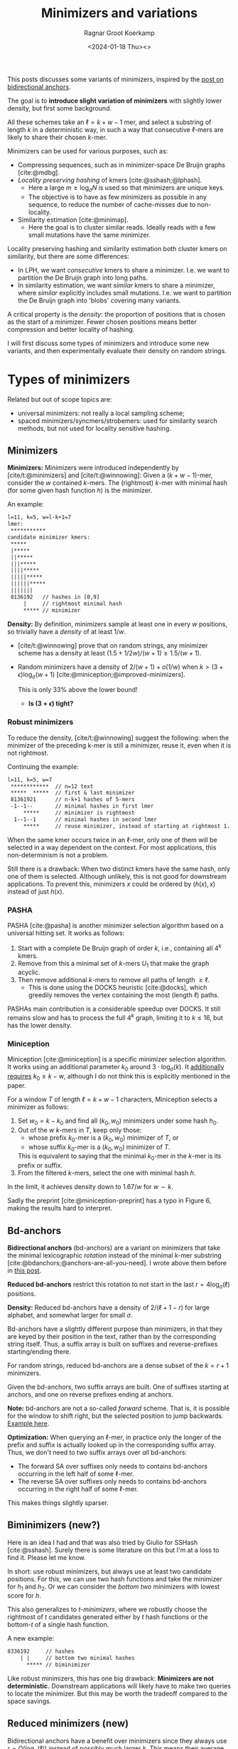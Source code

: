 #+title: Minimizers and variations
#+HUGO_SECTION: posts
#+HUGO_TAGS: minimizers
#+HUGO_LEVEL_OFFSET: 1
#+OPTIONS: ^:{}
#+hugo_front_matter_key_replace: author>authors
#+toc: headlines 3
#+date: <2024-01-18 Thu><>
#+author: Ragnar Groot Koerkamp

This posts discusses some variants of minimizers, inspired by the [[file:../bd-anchors/bd-anchors.org][post on
bidirectional anchors]].

The goal is to *introduce slight variation of minimizers* with slightly lower
density, but first some background.

All these schemes take an $\ell = k+w-1$ mer, and select a substring of
length $k$ in a deterministic way, in such a way that consecutive $\ell$-mers
are likely to share their chosen $k$-mer.

Minimizers can be used for various purposes, such as:
- Compressing sequences, such as in minimizer-space De Bruijn graphs [cite:@mdbg].
- /Locality preserving hashing/ of kmers [cite:@sshash;@lphash].
  - Here a large $m \geq \log_\sigma N$ is used so that minimizers are unique keys.
  - The objective is to have as few minimizers as possible in any sequence, to
    reduce the number of cache-misses due to non-locality.
- Similarity estimation [cite:@minimap].
  - Here the goal is to cluster similar reads. Ideally reads with a few small
    mutations have the same minimizer.

Locality preserving hashing and similarity estimation both cluster kmers on
similarity, but there are some differences:
- In LPH, we want /consecutive/ kmers to share a minimizer. I.e. we want to
  partition the De Bruijn graph into long paths.
- In similarity estimation, we want /similar/ kmers to share a minimizer, where
  /similar/ explicitly includes small mutations. I.e. we want to partition the
  De Bruijn graph into 'blobs' covering many variants.

A critical property is the /density/: the proportion of positions that is chosen
as the start of a minimizer. Fewer chosen positions means better compression and better
locality of hashing.

I will first discuss some types of minimizers and introduce some new variants,
and then experimentally evaluate their density on random strings.

* Types of minimizers
Related but out of scope topics are:
- universal minimizers: not really a local sampling scheme;
- spaced minimizers/syncmers/strobemers: used for similarity
  search methods, but not used for locality sensitive hashing.

** Minimizers
*Minimizers:* Minimizers were introduced independently
by [cite/t:@minimizers] and [cite/t:@winnowing]: Given a
$(k+w-1)$-mer, consider the $w$ contained $k$-mers.  The (rightmost) $k$-mer with minimal
hash (for some given hash function $h$) is the minimizer.

An example:
#+begin_src txt
l=11, k=5, w=l-k+1=7
lmer:
 ***********
candidate minimizer kmers:
 *****
 |*****
 ||*****
 |||*****
 ||||*****
 |||||*****
 ||||||*****
 |||||||
 8136192   // hashes in [0,9]
     |     // rightmost minimal hash
     ***** // minimizer
#+end_src

*Density:* By definition, minimizers sample at least one in every $w$ positions, so
trivially have a /density/ of at least $1/w$.
- [cite/t:@winnowing] prove that on random strings, any minimizer scheme has a
  density at least $(1.5+1/2w)/(w+1)\geq 1.5/(w+1)$.
- Random minimizers have a density of $2/(w+1) + o(1/w)$
  when $k > (3+\epsilon) \log_\sigma (w+1)$ [cite:@miniception;@improved-minimizers].

  This is only $33\%$ above the lower bound!
  - *Is $(3+\epsilon)$ tight?*

*** Robust minimizers
To reduce the density, [cite/t:@winnowing] suggest the
following: when the minimizer of the preceding k-mer is still a minimizer, reuse
it, even when it is not rightmost.

Continuing the example:
#+begin_src txt
l=11, k=5, w=7
 ************  // n=12 text
 *****  *****  // first & last minimizer
 81361921      // n-k+1 hashes of 5-mers
 -1--1--       // minimal hashes in first lmer
     *****     // minimizer is rightmost
  1--1--1      // minimal hashes in second lmer
     *****     // reuse minimizer, instead of starting at rightmost 1.
#+end_src

When the same kmer occurs twice in an $\ell$-mer, only one of them will be
selected in a way dependent on the context.
For most applications, this non-determinism is not a problem.

Still there is a drawback: When two distinct kmers have the same hash, only one
of them is selected. Although unlikely, this is not good for downstream
applications. To prevent this, minimizers $x$ could be ordered by $(h(x), x)$
instead of just $h(x)$.

*** PASHA
PASHA [cite:@pasha] is another minimizer selection algorithm based on a
universal hitting set. It works as follows:
1. Start with a complete De Bruijn graph of order $k$, i.e., containing all
   $4^k$ kmers.
2. Remove from this a minimal set of $k$-mers $U_1$ that make the graph acyclic.
3. Then remove additional $k$-mers to remove all paths of length $\geq \ell$.
   - This is done using the DOCKS heuristic [cite:@docks], which greedily
     removes the vertex containing the most (length $\ell$) paths.
PASHAs main contribution is a considerable speedup over DOCKS. It still remains
slow and has to process the full $4^k$ graph, limiting it to $k\leq 16$, but has
the lower density.

*** Miniception
Miniception [cite:@miniception] is a specific minimizer selection algorithm. It
works using an additional parameter $k_0$ around $3\cdot \log_\sigma(k)$.
It [[https://github.com/Kingsford-Group/miniception/issues/1][additionally requires]] $k_0 \geq k-w$, although I do not think this is
explicitly mentioned in the paper.

For a window $T$ of length $\ell = k+w-1$ characters, Miniception selects a minimizer as follows:
1. Set $w_0 = k-k_0$ and find all $(k_0, w_0)$ minimizers under some hash $h_0$.
2. Out of the $w$ $k$-mers in $T$, keep only those:
   - whose prefix $k_0$-mer is a $(k_0, w_0)$ minimizer of $T$, or
   - whose suffix $k_0$-mer is a $(k_0, w_0)$ minimizer of $T$.
   This is equivalent to saying that the minimal $k_0$-mer in the $k$-mer is
   its prefix or suffix.
3. From the filtered $k$-mers, select the one with minimal hash $h$.

In the limit, it achieves density down to $1.67/w$ for $w\sim k$.

Sadly the preprint [cite:@miniception-preprint] has a typo in
Figure 6, making the results hard to interpret.

** Bd-anchors
*Bidirectional anchors* (bd-anchors) are a variant on minimizers that take the minimal
lexicographic /rotation/ instead of the minimal k-mer substring [cite:@bdanchors;@anchors-are-all-you-need].
I wrote above them before in [[file:../bd-anchors/bd-anchors.org::*Paper overview][this post]].

*Reduced bd-anchors* restrict this rotation to not start in the last
$r=4\log_\sigma(\ell)$ positions.

*Density:* Reduced bd-anchors have a density of $2/(\ell+1-r)$ for large
alphabet, and somewhat larger for small $\sigma$.

Bd-anchors have a slightly different purpose than minimizers, in that they are keyed by their
position in the text, rather than by the corresponding string itself. Thus, a
suffix array is built on suffixes and reverse-prefixes starting/ending there.

For random strings, reduced bd-anchors are a dense subset of the $k=r+1$ minimizers.

Given the bd-anchors, two suffix arrays are built. One of suffixes starting at
anchors, and one on reverse prefixes ending at anchors.

*Note:* bd-anchors are not a so-called /forward/ scheme. That is, it is possible
for the window to shift right, but the selected position to jump backwards.
[[file:../bd-anchors/bd-anchors.org::*Paper overview][Example here]].

*Optimization:*
When querying an $\ell$-mer, in practice only the longer of the
prefix and suffix is actually looked up in the corresponding suffix array. Thus,
we don't need to two suffix arrays over /all/ bd-anchors:
- The forward SA over suffixes only needs to contains bd-anchors occurring in
  the left half of some $\ell$-mer.
- The reverse SA over suffixes only needs to contains bd-anchors occurring in
  the right half of some $\ell$-mer.
This makes things slightly sparser.

** Biminimizers (new?)
Here is an idea I had and that was also tried by Giulio for SSHash [cite:@sshash].
Surely there is some literature on this but I'm at a loss to find it. Please let me know.

In short: use robust minimizers, but always use at least two candidate positions.
For this, we can use two hash functions and take the minimizer for $h_1$ and
$h_2$. Or we can consider the /bottom two/ minimizers with lowest score for $h$.

This also generalizes to /t-minimizers/, where we robustly choose the rightmost
of $t$ candidates generated either by $t$ hash functions or the bottom-$t$ of a
single hash function.

A new example:
#+begin_src txt
 8336192     // hashes
     | |     // bottom two minimal hashes
       ***** // biminimizer
#+end_src

Like robust minimizers, this has one big drawback: *Minimizers are not
deterministic.* Downstream applications will likely have to make two queries to
locate the minimizer. But this may be worth the tradeoff compared to the space savings.

** Reduced minimizers (new)
Bidirectional anchors have a benefit over minimizers since they always use
$r=O(\log_\sigma (\ell))$ instead of possibly much larger $k$. This means their
average density $2/(\ell+1-r)$ can be lower than $2/(w+1) = 2/(\ell-k+2)$.
Similarly, Miniception uses a separate $k_0$ of order $3 \log_\sigma(k)$ to
achieve

Why do we use large $k$, when small $k=\Omega(\log \ell)$ is sufficient and
preferable for lower density? The reason is that for locality preserving hashing
we would like (nearly) unique keys of length $\log_\sigma(N)$.

It seems that two conceptually distinct parameters are merged:
- The length $k_0=r+1$ of the minimizer, which we would like to be small.
- The length $k$ of the key we want to extract, which we would like to be larger.

Inspired by previous methods, here is a new sampling scheme.
1. First, find a minimizer of length $k_0=1+3 \log_\sigma w$, say at position $0\leq i < w =
   \ell - k_0 + 1$.
2. Extract a key of length $k\leq (\ell+k_0)/2$:
   - If $i \leq (w-1)/2$, /extend right/, i.e. extract $Q_{i..i+k}$. This is in bounds because:
     $$i+k \leq (w-1)/2 + (\ell+k_0)/2 = (\ell-k_0)/2 + (\ell +k_0)/2 = \ell.$$
   - If $i \geq (w-1)/2$, /extend left/, i.e. extract $Q_{i+k_0-k..i+k_0}$. This is in bounds because:
     $$i+k_0-k \geq (w-1)/2 - (\ell+k_0)/2 = (\ell-k_0)/2 - (\ell +k_0)/2 = 0.$$

  TODO: Split into three cases for larger $k$.

Here is an example for $\ell \geq 2k-3-1$. Stars indicate the candidate
$k_0$-minimizers, and the dashes indicate the extension to a $k$-mer key.
#+begin_src txt
l=10, k=7, r=3
lmer:
 **********
minimizers (*), and extracted keys (*=)
 ***----
  ***----
   ***----
    ***----
 ----***
  ----***
   ----***
    ----***
#+end_src

And here is a 3-way split example that additionally includes extension around the middle.
#+begin_src txt
l=10, k=8, r=3
lmer:
 ***********
minimizers (*), and keys (*=)
 ***=====
  ***=====
   ***=====
 ===***==
  ===***==
   ===***==
  =====***
   =====***
#+end_src

It seems that this scheme performs well when $k$ is around $\ell/2$, say $\ell/3 < k < 2\ell/3$.

*TODO:* There are cases where we can be flexible in the exact point where we switch
from extending left to extending right. Should we switch around the middle? Or
better make one of the runs as long as possible?

* Experiments
Here are some quick results.

- Code is at https://github.com/RagnarGrootKoerkamp/minimizers.
- PASHA is excluded -- even though it's best, it's too much effort to download
  $k$mers to quickly benchmark it.

#+caption: Density for various minimizer types, for alphabet size $4$ and string length $n=10^5$. All of $k$, $w$, and density are in log scale.
#+attr_html: :class inset large
[[file:./results_4.json.svg]]

#+caption: Optimal choice of $r$ or $k_0$. $k$ and $w$ are log scale.
#+attr_html: :class inset large
[[file:./results_4.json_params.svg]]

Note:
- bd-anchors depend only on $\ell = w+k-1$, and hence density decreases in $k$.
- Biminimizers are best for $k\leq w$ (but have drawbacks).
- Miniception is always better than vanilla minimizers.
- Reduced minimizers are terrible for $k\leq w$, but best for $k>w$.
  - Why are they bad?
  - Can we optimize them more? By using more ideas from miniception?
  - TODO: Implement the 3-way split.
- Can we optimize miniception by introducing a third layer of minimizers??
- For larger alphabet $\sigma = 256$ (not shown), results are mostly the same
  but bd-anchors have slightly lower density.




#+print_bibliography:

